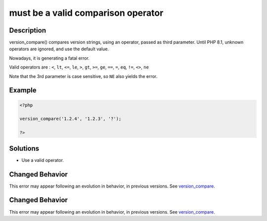 .. _must-be-a-valid-comparison-operator:

must be a valid comparison operator
-----------------------------------
 
.. meta::
	:description:
		must be a valid comparison operator: version_compare() compares version strings, using an operator, passed as third parameter.
	:og:image: https://php-errors.readthedocs.io/en/latest/_static/logo.png
	:og:type: article
	:og:title: must be a valid comparison operator
	:og:description: version_compare() compares version strings, using an operator, passed as third parameter
	:og:url: https://php-errors.readthedocs.io/en/latest/messages/must-be-a-valid-comparison-operator.html
	:og:locale: en
	:twitter:card: summary_large_image
	:twitter:site: @exakat
	:twitter:title: must be a valid comparison operator
	:twitter:description: must be a valid comparison operator: version_compare() compares version strings, using an operator, passed as third parameter
	:twitter:creator: @exakat
	:twitter:image:src: https://php-errors.readthedocs.io/en/latest/_static/logo.png

.. raw:: html

	<script type="application/ld+json">{"@context":"https:\/\/schema.org","@graph":[{"@type":"WebPage","@id":"https:\/\/php-errors.readthedocs.io\/en\/latest\/tips\/must-be-a-valid-comparison-operator.html","url":"https:\/\/php-errors.readthedocs.io\/en\/latest\/tips\/must-be-a-valid-comparison-operator.html","name":"must be a valid comparison operator","isPartOf":{"@id":"https:\/\/www.exakat.io\/"},"datePublished":"Fri, 21 Feb 2025 18:53:43 +0000","dateModified":"Fri, 21 Feb 2025 18:53:43 +0000","description":"version_compare() compares version strings, using an operator, passed as third parameter","inLanguage":"en-US","potentialAction":[{"@type":"ReadAction","target":["https:\/\/php-tips.readthedocs.io\/en\/latest\/tips\/must-be-a-valid-comparison-operator.html"]}]},{"@type":"WebSite","@id":"https:\/\/www.exakat.io\/","url":"https:\/\/www.exakat.io\/","name":"Exakat","description":"Smart PHP static analysis","inLanguage":"en-US"}]}</script>

Description
___________
 
version_compare() compares version strings, using an operator, passed as third parameter. Until PHP 8.1, unknown operators are ignored, and use the default value. 

Nowadays, it is generating a fatal error.

Valid operators are : ``<``, ``lt``, ``<=``, ``le``, ``>``, ``gt``, ``>=``, ``ge``, ``==``, ``=``, ``eq``, ``!=``, ``<>``, ``ne``

Note that the 3rd parameter is case sensitive, so ``NE`` also yields the error.

Example
_______

.. code-block:: php

   <?php
   
   version_compare('1.2.4', '1.2.3', '?');
   
   ?>

Solutions
_________

+ Use a valid operator.

Changed Behavior
________________

This error may appear following an evolution in behavior, in previous versions. See `version_compare <https://php-changed-behaviors.readthedocs.io/en/latest/behavior/version_compare.html>`_.

Changed Behavior
________________

This error may appear following an evolution in behavior, in previous versions. See `version_compare <https://php-changed-behaviors.readthedocs.io/en/latest/behavior/version_compare.html>`_.
